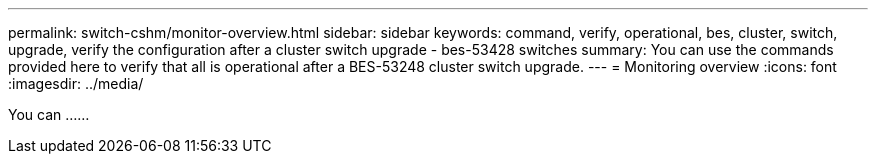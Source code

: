 ---
permalink: switch-cshm/monitor-overview.html
sidebar: sidebar
keywords: command, verify, operational, bes, cluster, switch, upgrade, verify the configuration after a cluster switch upgrade - bes-53428 switches
summary: You can use the commands provided here to verify that all is operational after a BES-53248 cluster switch upgrade.
---
= Monitoring overview 
:icons: font
:imagesdir: ../media/

[.lead]
You can ......
